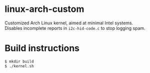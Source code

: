 #+OPTIONS: toc:nil

* linux-arch-custom

Customized Arch Linux kernel, aimed at minimal Intel systems. \\
Disables incomplete reports in ~i2c-hid-code.c~ to stop logging spam.

* Build instructions

#+BEGIN_SRC sh
  $ mkdir build
  $ ./kernel.sh
#+END_SRC
